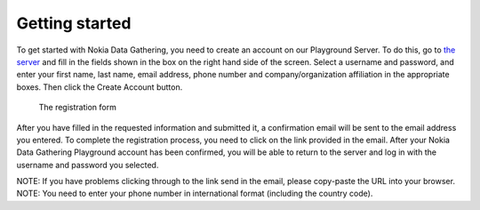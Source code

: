 .. _getting-started:

**********************
Getting started
**********************

To get started with Nokia Data Gathering, you need to create an account on our Playground Server. To do this, go to `the server 
<http://nokiadatagathering.net>`_ and fill in the fields shown in the box on the right hand side of the screen. Select a username and password, and enter your first name, last name, email address, phone number and company/organization affiliation in the appropriate boxes. Then click the Create Account button. 


.. figure:: images/register.png
   :alt: Register

   The registration form


After you have filled in the requested information and submitted it, a confirmation email will be sent to the email address you entered. To complete the registration process, you need to click on the link provided in the email. After your Nokia Data Gathering Playground account has been confirmed, you will be able to return to the server and log in with the username and password you selected.

NOTE: If you have problems clicking through to the link send in the email, please copy-paste the URL into your browser. 
NOTE: You need to enter your phone number in international format (including the country code).



